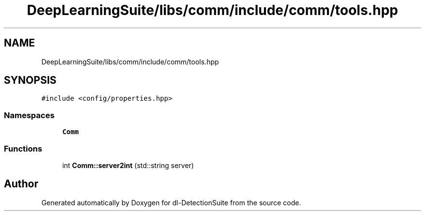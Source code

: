 .TH "DeepLearningSuite/libs/comm/include/comm/tools.hpp" 3 "Sat Dec 15 2018" "Version 1.00" "dl-DetectionSuite" \" -*- nroff -*-
.ad l
.nh
.SH NAME
DeepLearningSuite/libs/comm/include/comm/tools.hpp
.SH SYNOPSIS
.br
.PP
\fC#include <config/properties\&.hpp>\fP
.br

.SS "Namespaces"

.in +1c
.ti -1c
.RI " \fBComm\fP"
.br
.in -1c
.SS "Functions"

.in +1c
.ti -1c
.RI "int \fBComm::server2int\fP (std::string server)"
.br
.in -1c
.SH "Author"
.PP 
Generated automatically by Doxygen for dl-DetectionSuite from the source code\&.
